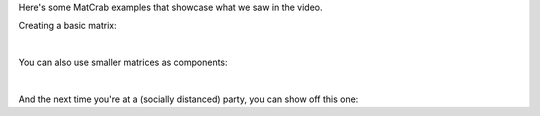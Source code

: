 Here's some MatCrab examples that showcase what we saw in the video.

Creating a basic matrix:

.. raw:: html

  <div class="container-fluid">
    <div class="matcrab-example">
      <table><tbody>
        <tr>
          <td style="text-align: center">
            <img src="../_static/common/img/crabster.jpg" style="height: 35px" />
            <br />
            <a role="button" class="btn btn-success matcrab-run">Run</a>
            <br />
            <a role="button" class="btn btn-warning matcrab-reset">Reset</a>
          </td>
          <td>
            <textarea class="form-control matcrab-entry" style="resize: none">
              x = [3,7;2,8]
            </textarea>
          </td>
          <td>
            <div class="matcrab-vis">
            </div>
          </td>
        </tr>
      </tbody></table>
    </div>
  </div>

|

You can also use smaller matrices as components:

.. raw:: html

  <div class="container-fluid">
    <div class="matcrab-example">
      <table><tbody>
        <tr>
          <td style="text-align: center">
            <img src="../_static/common/img/crabster.jpg" style="height: 35px" />
            <br />
            <a role="button" class="btn btn-success matcrab-run">Run</a>
            <br />
            <a role="button" class="btn btn-warning matcrab-reset">Reset</a>
          </td>
          <td>
            <textarea class="form-control matcrab-entry" style="resize: none">
              x = [3,7;2,8];
              z = [x , x]
            </textarea>
          </td>
          <td>
            <div class="matcrab-vis">
            </div>
          </td>
        </tr>
      </tbody></table>
    </div>
  </div>

|

And the next time you're at a (socially distanced) party, you can show off this one:

.. raw:: html

  <div class="container-fluid">
    <div class="matcrab-example">
      <table><tbody>
        <tr>
          <td style="text-align: center">
            <img src="../_static/common/img/crabster.jpg" style="height: 35px" />
            <br />
            <a role="button" class="btn btn-success matcrab-run">Run</a>
            <br />
            <a role="button" class="btn btn-warning matcrab-reset">Reset</a>
          </td>
          <td>
            <textarea class="form-control matcrab-entry" style="resize: none">
              x = [3,7;2,8];
              y = [1,2,3,4,5];
              z = [x,x,[3;4] ; y]
            </textarea>
          </td>
          <td>
            <div class="matcrab-vis" style="height: auto">
            </div>
          </td>
        </tr>
      </tbody></table>
    </div>
  </div>